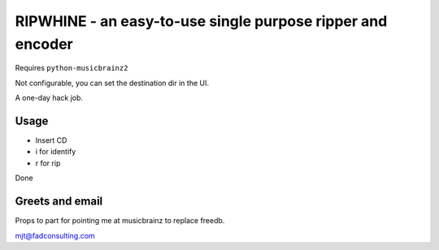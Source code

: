 ####
RIPWHINE - an easy-to-use single purpose ripper and encoder
####

Requires ``python-musicbrainz2``

Not configurable, you can set the destination dir in the UI.

A one-day hack job.

Usage
-----

* Insert CD
* i for identify
* r for rip

Done

Greets and email
----------------

Props to part for pointing me at musicbrainz to replace freedb.

mjt@fadconsulting.com

